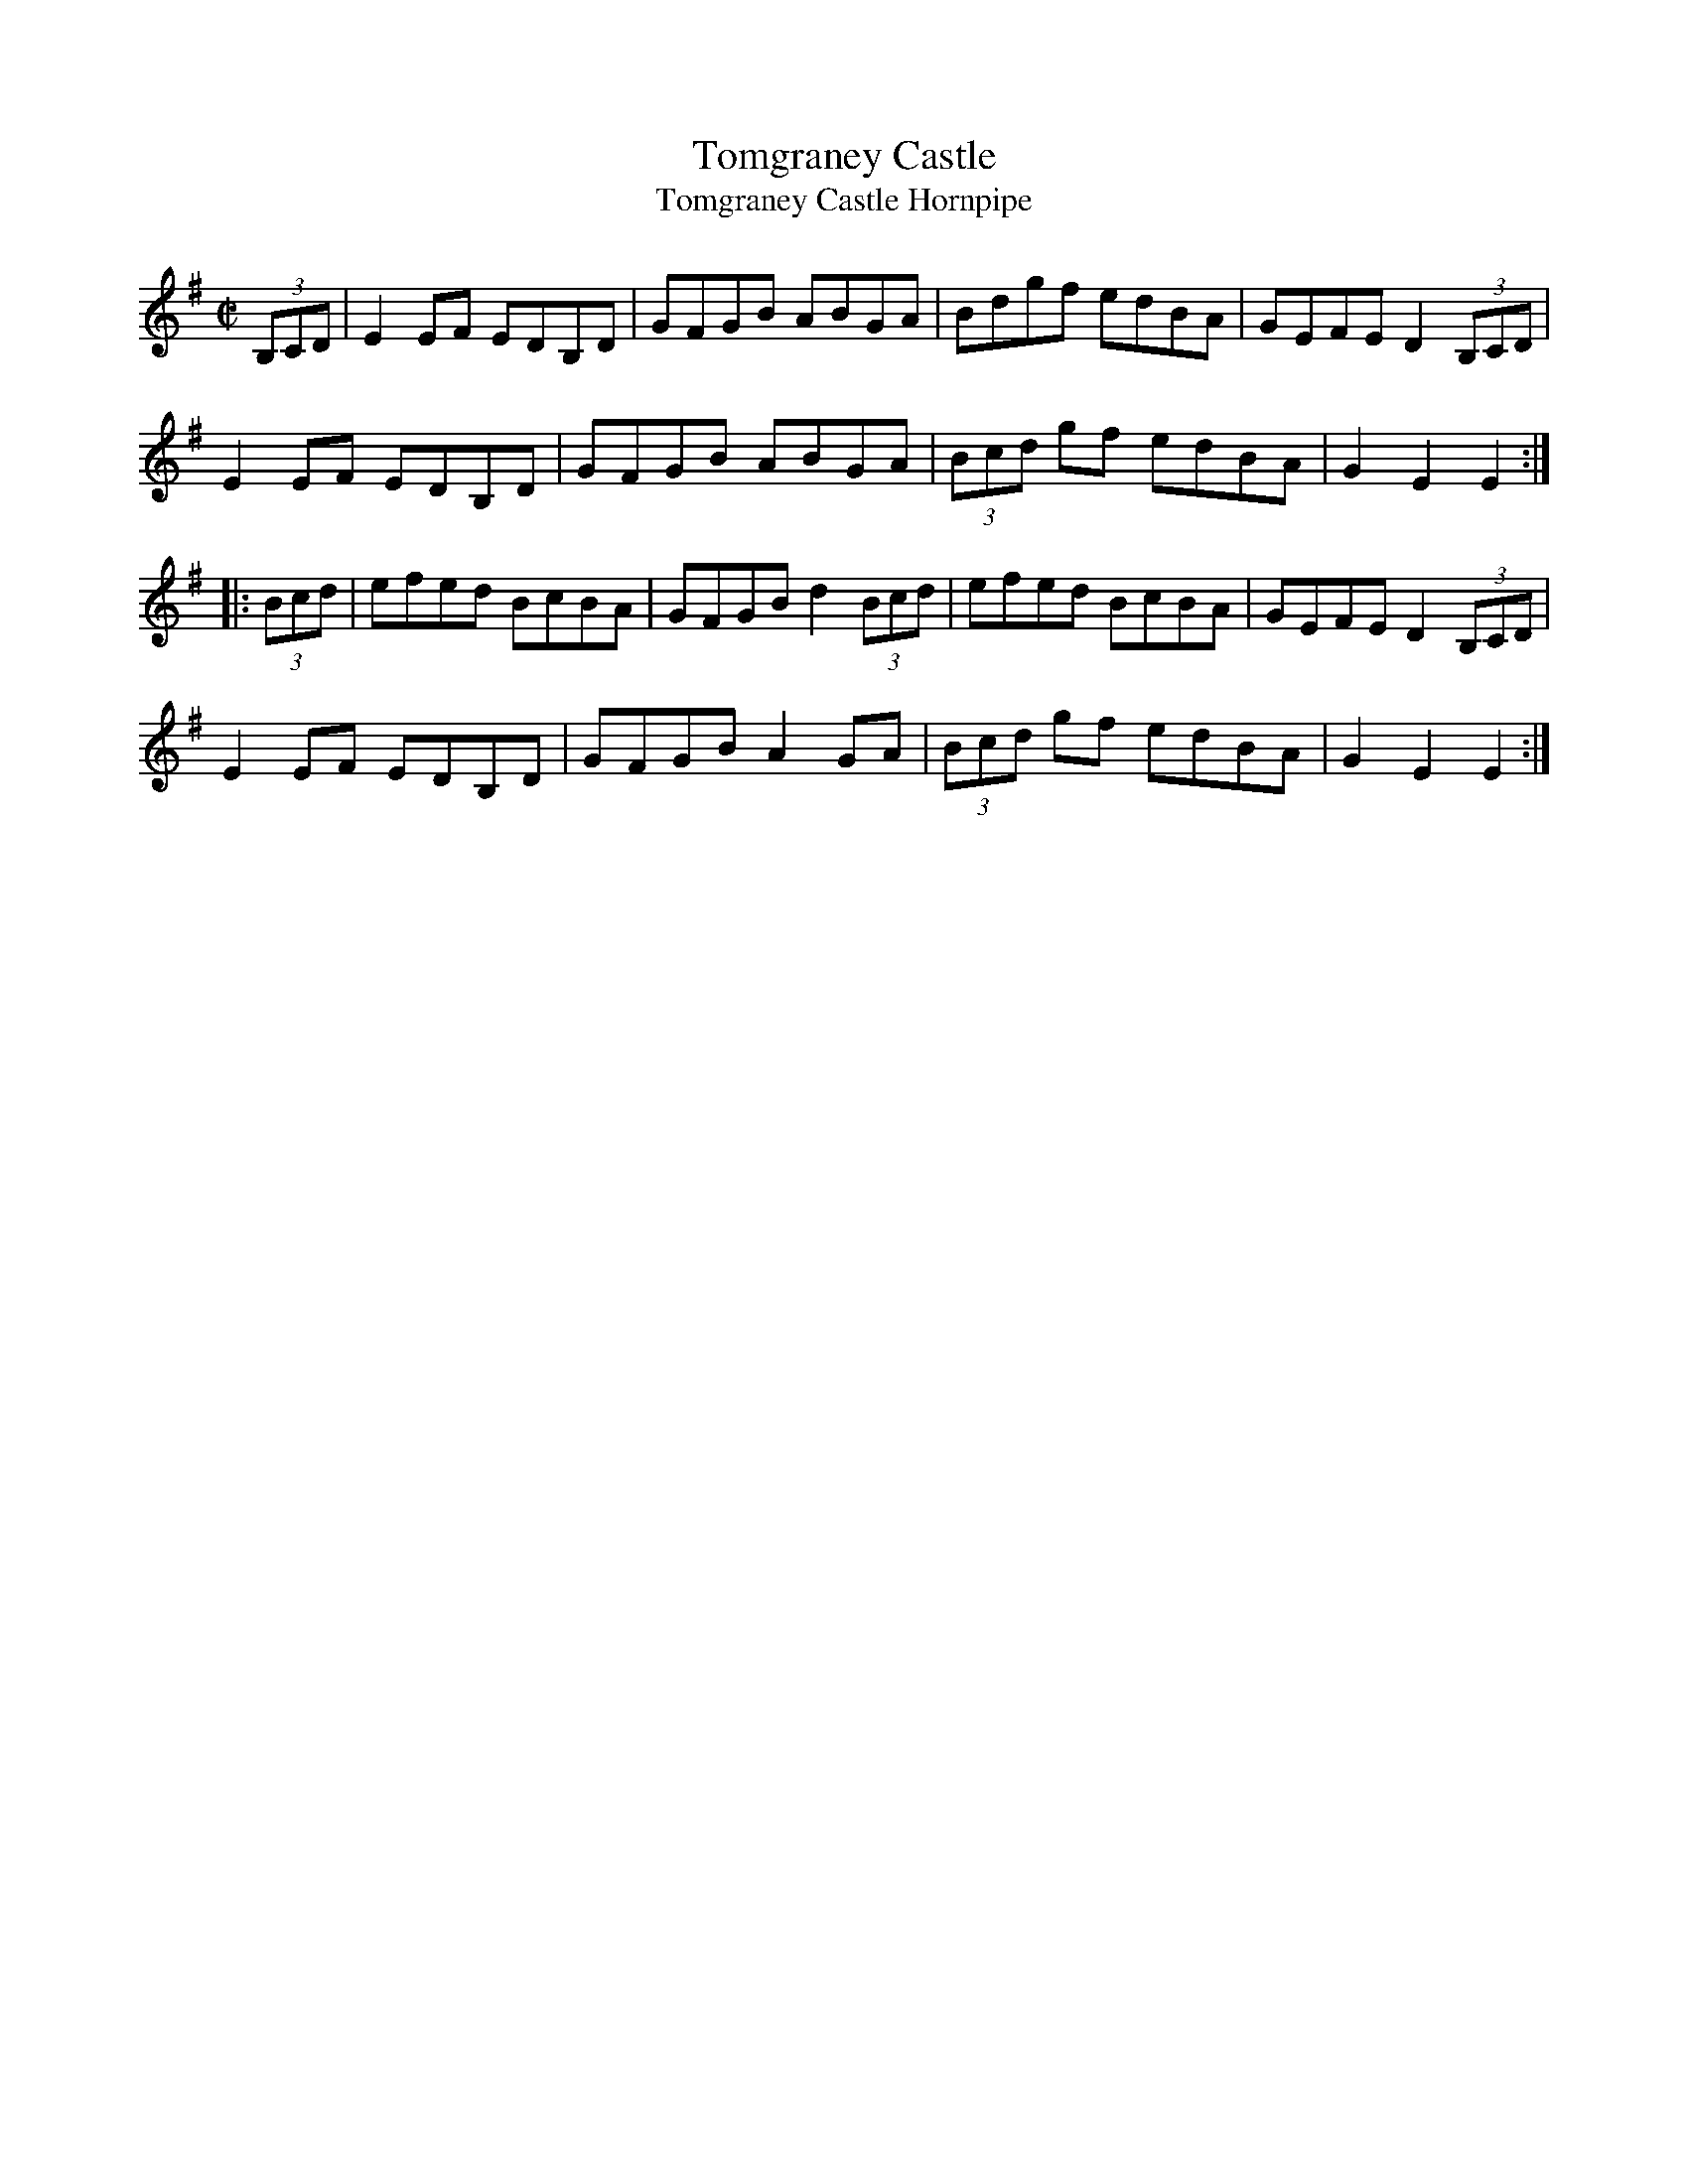 X:1
T: Tomgraney Castle 
T:Tomgraney Castle Hornpipe
N:from the playing of fiddler Andrew Davey (b. 1928, Cloonagh, Mullaghroe, Keash)
B:Flaherty - Trip to Sligo (1990, p. 113)
M:C|
L:1/8
R:Hornpipe
K:Emin
(3B,CD|E2 EF EDB,D|GFGB ABGA|Bdgf edBA|GEFE D2 (3B,CD|
E2 EF EDB,D |GFGB ABGA|(3Bcd gf edBA|G2E2E2:|
|:(3Bcd|efed BcBA|GFGB d2 (3Bcd|efed BcBA|GEFE D2 (3B,CD|
E2 EF EDB,D|GFGB A2 GA|(3Bcd gf edBA|G2E2E2:|]
